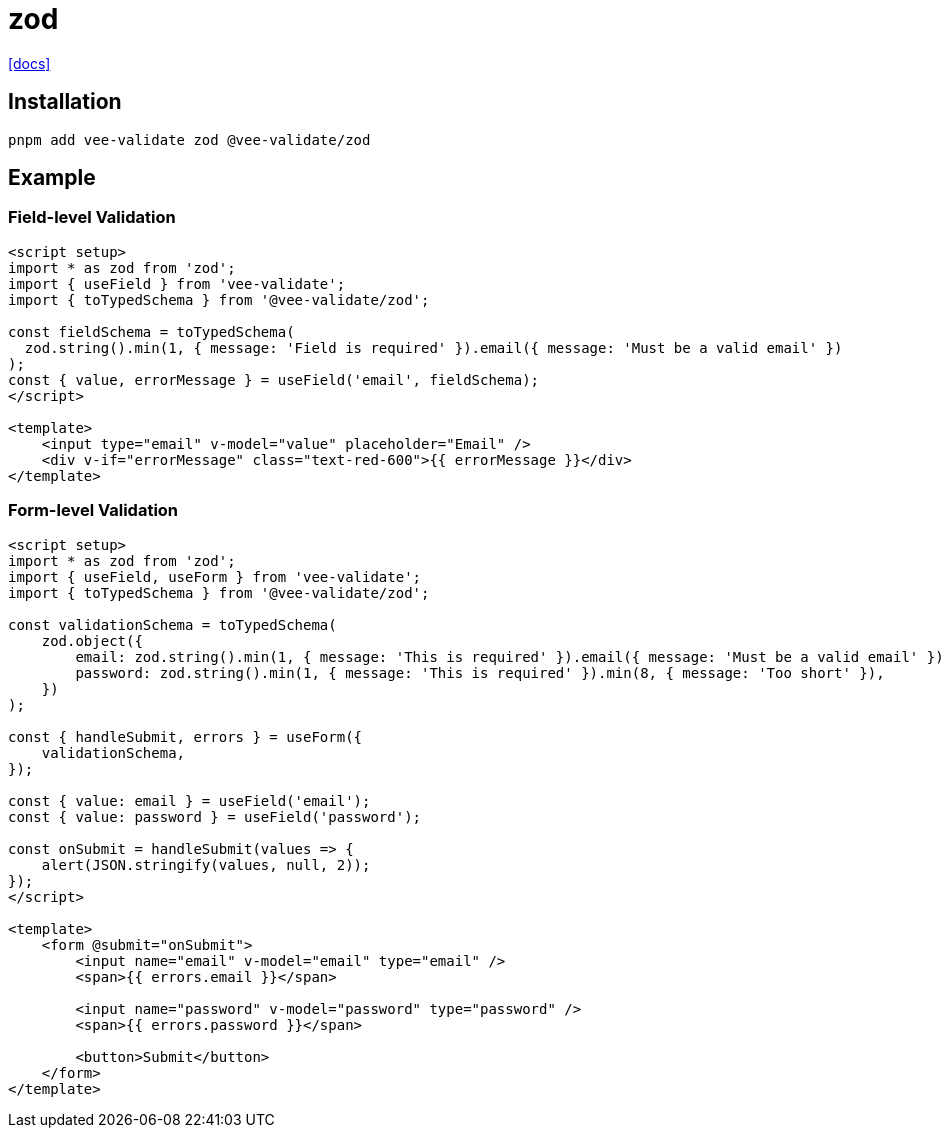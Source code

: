 = zod
:url-docs: https://vee-validate.logaretm.com/v4/integrations/zod-schema-validation/

{url-docs}[[docs\]]

== Installation

[,bash]
----
pnpm add vee-validate zod @vee-validate/zod
----

== Example

=== Field-level Validation

[,vue]
----
<script setup>
import * as zod from 'zod';
import { useField } from 'vee-validate';
import { toTypedSchema } from '@vee-validate/zod';

const fieldSchema = toTypedSchema(
  zod.string().min(1, { message: 'Field is required' }).email({ message: 'Must be a valid email' })
);
const { value, errorMessage } = useField('email', fieldSchema);
</script>

<template>
    <input type="email" v-model="value" placeholder="Email" />
    <div v-if="errorMessage" class="text-red-600">{{ errorMessage }}</div>
</template>
----

=== Form-level Validation

[,vue]
----
<script setup>
import * as zod from 'zod';
import { useField, useForm } from 'vee-validate';
import { toTypedSchema } from '@vee-validate/zod';

const validationSchema = toTypedSchema(
    zod.object({
        email: zod.string().min(1, { message: 'This is required' }).email({ message: 'Must be a valid email' }),
        password: zod.string().min(1, { message: 'This is required' }).min(8, { message: 'Too short' }),
    })
);

const { handleSubmit, errors } = useForm({
    validationSchema,
});

const { value: email } = useField('email');
const { value: password } = useField('password');

const onSubmit = handleSubmit(values => {
    alert(JSON.stringify(values, null, 2));
});
</script>

<template>
    <form @submit="onSubmit">
        <input name="email" v-model="email" type="email" />
        <span>{{ errors.email }}</span>

        <input name="password" v-model="password" type="password" />
        <span>{{ errors.password }}</span>

        <button>Submit</button>
    </form>
</template>
----